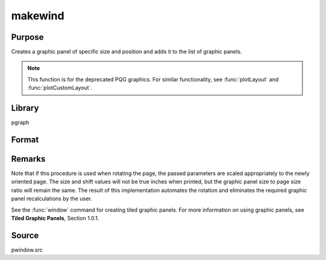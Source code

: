 
makewind
==============================================

Purpose
----------------

Creates a graphic panel of specific size and position and adds it to the list of graphic panels. 

.. NOTE:: This function is for the deprecated PQG graphics. For similar functionality, see :func:`plotLayout` and :func:`plotCustomLayout`.

Library
-------

pgraph

Format
----------------
.. function:: makewind(xsize, ysize, xshft, yshft, typ)

    :param xsize: horizontal size of the graphic panel in inches.
    :type xsize: scalar

    :param ysize: vertical size of the graphic panel in inches.
    :type ysize: scalar

    :param xshft: horizontal distance from left edge of window in inches.
    :type xshft: scalar

    :param yshft: vertical distance from bottom edge of window in inches.
    :type yshft: scalar

    :param typ: graphic panel attribute type. If this value is 1, the graphic panels will be transparent.

        If 0, the graphic panels will be nontransparent.
    :type typ: scalar

Remarks
-------

Note that if this procedure is used when rotating the page, the passed
parameters are scaled appropriately to the newly oriented page. The size
and shift values will not be true inches when printed, but the graphic
panel size to page size ratio will remain the same. The result of this
implementation automates the rotation and eliminates the required
graphic panel recalculations by the user.

See the :func:`window` command for creating tiled graphic panels. For more
information on using graphic panels, see **Tiled Graphic Panels**,
Section 1.0.1.

Source
------

pwindow.src

.. seealso:: Functions :func:`window`, :func:`endwind`, :func:`setwind`, :func:`getwind`, :func:`begwind`, :func:`nextwind`

